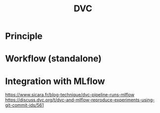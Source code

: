 :PROPERTIES:
:ID:       858b11cf-5a27-4f82-8a85-eb870d20dde4
:END:
#+title: DVC

* Principle
  
* Workflow (standalone)


* Integration with MLflow


  https://www.sicara.fr/blog-technique/dvc-pipeline-runs-mlflow
  https://discuss.dvc.org/t/dvc-and-mlflow-reproduce-experiments-using-git-commit-ids/561

  

